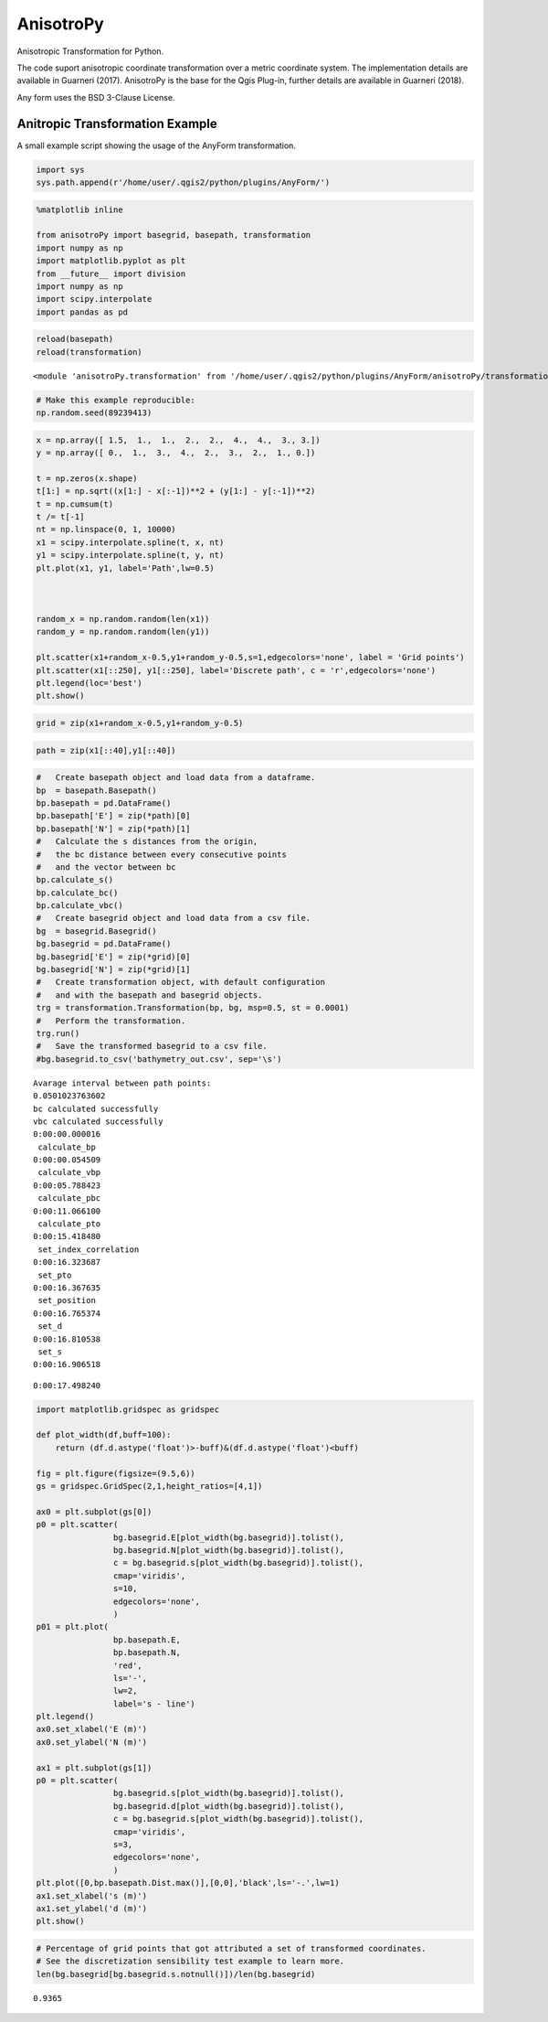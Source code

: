 AnisotroPy
=======

Anisotropic Transformation for Python.

The code suport anisotropic coordinate transformation over a metric coordinate system.
The implementation details are available in Guarneri (2017).
AnisotroPy is the base for the Qgis Plug-in, further details are available in Guarneri (2018). 

Any form uses the BSD 3-Clause License.

Anitropic Transformation Example
^^^^^^^^^^^^^^^^^^^^^^^^

A small example script showing the usage of the AnyForm transformation.

.. code:: python

    import sys
    sys.path.append(r'/home/user/.qgis2/python/plugins/AnyForm/')

.. code:: python

    %matplotlib inline
    
    from anisotroPy import basegrid, basepath, transformation
    import numpy as np
    import matplotlib.pyplot as plt
    from __future__ import division
    import numpy as np
    import scipy.interpolate
    import pandas as pd

.. code:: python

    reload(basepath)
    reload(transformation)




.. parsed-literal::

    <module 'anisotroPy.transformation' from '/home/user/.qgis2/python/plugins/AnyForm/anisotroPy/transformation.pyc'>



.. code:: python

    # Make this example reproducible:
    np.random.seed(89239413)

.. code:: python

    x = np.array([ 1.5,  1.,  1.,  2.,  2.,  4.,  4.,  3., 3.])
    y = np.array([ 0.,  1.,  3.,  4.,  2.,  3.,  2.,  1., 0.])
    
    t = np.zeros(x.shape)
    t[1:] = np.sqrt((x[1:] - x[:-1])**2 + (y[1:] - y[:-1])**2)
    t = np.cumsum(t)
    t /= t[-1]
    nt = np.linspace(0, 1, 10000)
    x1 = scipy.interpolate.spline(t, x, nt)
    y1 = scipy.interpolate.spline(t, y, nt)
    plt.plot(x1, y1, label='Path',lw=0.5)
    
    
    
    random_x = np.random.random(len(x1))
    random_y = np.random.random(len(y1))
    
    plt.scatter(x1+random_x-0.5,y1+random_y-0.5,s=1,edgecolors='none', label = 'Grid points')
    plt.scatter(x1[::250], y1[::250], label='Discrete path', c = 'r',edgecolors='none')
    plt.legend(loc='best')
    plt.show()



.. image:: output_5_0.png


.. code:: python

    grid = zip(x1+random_x-0.5,y1+random_y-0.5)

.. code:: python

    path = zip(x1[::40],y1[::40])

.. code:: python

    #   Create basepath object and load data from a dataframe.
    bp  = basepath.Basepath()
    bp.basepath = pd.DataFrame()
    bp.basepath['E'] = zip(*path)[0]
    bp.basepath['N'] = zip(*path)[1]
    #   Calculate the s distances from the origin,
    #   the bc distance between every consecutive points
    #   and the vector between bc
    bp.calculate_s()
    bp.calculate_bc()
    bp.calculate_vbc()
    #   Create basegrid object and load data from a csv file.
    bg  = basegrid.Basegrid()
    bg.basegrid = pd.DataFrame()
    bg.basegrid['E'] = zip(*grid)[0]
    bg.basegrid['N'] = zip(*grid)[1]
    #   Create transformation object, with default configuration
    #   and with the basepath and basegrid objects.
    trg = transformation.Transformation(bp, bg, msp=0.5, st = 0.0001)
    #   Perform the transformation.
    trg.run()
    #   Save the transformed basegrid to a csv file.
    #bg.basegrid.to_csv('bathymetry_out.csv', sep='\s')


.. parsed-literal::

    Avarage interval between path points:
    0.0501023763602
    bc calculated successfully
    vbc calculated successfully
    0:00:00.000016
     calculate_bp
    0:00:00.054509
     calculate_vbp
    0:00:05.788423
     calculate_pbc
    0:00:11.066100
     calculate_pto
    0:00:15.418480
     set_index_correlation
    0:00:16.323687
     set_pto
    0:00:16.367635
     set_position
    0:00:16.765374
     set_d
    0:00:16.810538
     set_s
    0:00:16.906518



.. image:: output_8_1.png


.. parsed-literal::

    0:00:17.498240


.. code:: python

    import matplotlib.gridspec as gridspec
    
    def plot_width(df,buff=100):
        return (df.d.astype('float')>-buff)&(df.d.astype('float')<buff)
    
    fig = plt.figure(figsize=(9.5,6))
    gs = gridspec.GridSpec(2,1,height_ratios=[4,1])
    
    ax0 = plt.subplot(gs[0])
    p0 = plt.scatter(
                    bg.basegrid.E[plot_width(bg.basegrid)].tolist(),
                    bg.basegrid.N[plot_width(bg.basegrid)].tolist(),
                    c = bg.basegrid.s[plot_width(bg.basegrid)].tolist(),
                    cmap='viridis',
                    s=10,
                    edgecolors='none',
                    )
    p01 = plt.plot(
                    bp.basepath.E,
                    bp.basepath.N,
                    'red',
                    ls='-',
                    lw=2,
                    label='s - line')
    plt.legend()
    ax0.set_xlabel('E (m)')
    ax0.set_ylabel('N (m)')
    
    ax1 = plt.subplot(gs[1])
    p0 = plt.scatter(
                    bg.basegrid.s[plot_width(bg.basegrid)].tolist(),
                    bg.basegrid.d[plot_width(bg.basegrid)].tolist(),
                    c = bg.basegrid.s[plot_width(bg.basegrid)].tolist(),
                    cmap='viridis',
                    s=3,
                    edgecolors='none',
                    )
    plt.plot([0,bp.basepath.Dist.max()],[0,0],'black',ls='-.',lw=1)
    ax1.set_xlabel('s (m)')
    ax1.set_ylabel('d (m)')
    plt.show()



.. image:: output_9_0.png


.. code:: python

    # Percentage of grid points that got attributed a set of transformed coordinates.
    # See the discretization sensibility test example to learn more.
    len(bg.basegrid[bg.basegrid.s.notnull()])/len(bg.basegrid)




.. parsed-literal::

    0.9365